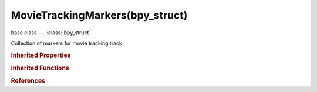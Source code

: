 MovieTrackingMarkers(bpy_struct)
================================

.. module:: bpy.types

base class --- :class:`bpy_struct`

.. class:: MovieTrackingMarkers(bpy_struct)

   Collection of markers for movie tracking track

   .. method:: find_frame(frame, exact=True)

      Get marker for specified frame

      :arg frame:

         Frame, Frame number to find marker for

      :type frame: int in [0, 1048574]
      :arg exact:

         Exact, Get marker at exact frame number rather than get estimated marker

      :type exact: boolean, (optional)
      :return:

         Marker for specified frame

      :rtype: :class:`MovieTrackingMarker`

   .. method:: insert_frame(frame, co=(0.0, 0.0))

      Insert a new marker at the specified frame

      :arg frame:

         Frame, Frame number to insert marker to

      :type frame: int in [0, 1048574]
      :arg co:

         Coordinate, Place new marker at the given frame using specified in normalized space coordinates

      :type co: float array of 2 items in [-1, 1], (optional)
      :return:

         Newly created marker

      :rtype: :class:`MovieTrackingMarker`

   .. method:: delete_frame(frame)

      Delete marker at specified frame

      :arg frame:

         Frame, Frame number to delete marker from

      :type frame: int in [0, 1048574]

   .. classmethod:: bl_rna_get_subclass(id, default=None)
   
      :arg id: The RNA type identifier.
      :type id: string
      :return: The RNA type or default when not found.
      :rtype: :class:`bpy.types.Struct` subclass


   .. classmethod:: bl_rna_get_subclass_py(id, default=None)
   
      :arg id: The RNA type identifier.
      :type id: string
      :return: The class or default when not found.
      :rtype: type


.. rubric:: Inherited Properties

.. hlist::
   :columns: 2

   * :class:`bpy_struct.id_data`

.. rubric:: Inherited Functions

.. hlist::
   :columns: 2

   * :class:`bpy_struct.as_pointer`
   * :class:`bpy_struct.driver_add`
   * :class:`bpy_struct.driver_remove`
   * :class:`bpy_struct.get`
   * :class:`bpy_struct.is_property_hidden`
   * :class:`bpy_struct.is_property_readonly`
   * :class:`bpy_struct.is_property_set`
   * :class:`bpy_struct.items`
   * :class:`bpy_struct.keyframe_delete`
   * :class:`bpy_struct.keyframe_insert`
   * :class:`bpy_struct.keys`
   * :class:`bpy_struct.path_from_id`
   * :class:`bpy_struct.path_resolve`
   * :class:`bpy_struct.property_unset`
   * :class:`bpy_struct.type_recast`
   * :class:`bpy_struct.values`

.. rubric:: References

.. hlist::
   :columns: 2

   * :class:`MovieTrackingTrack.markers`

